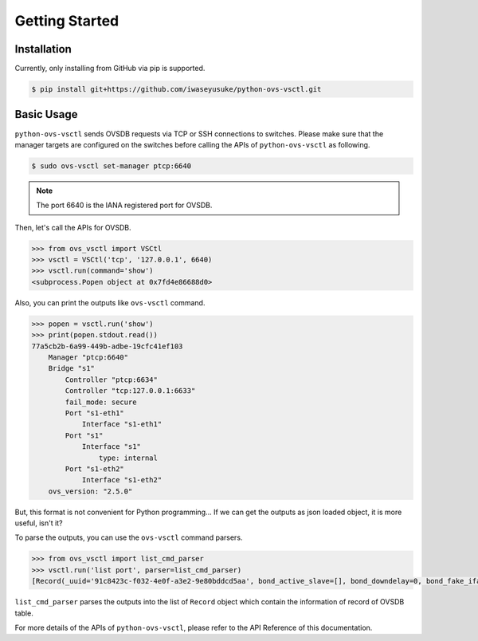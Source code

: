 Getting Started
===============

Installation
------------

Currently, only installing from GitHub via pip is supported.

.. code-block:: bash

    $ pip install git+https://github.com/iwaseyusuke/python-ovs-vsctl.git


Basic Usage
-----------

``python-ovs-vsctl`` sends OVSDB requests via TCP or SSH connections to
switches.
Please make sure that the manager targets are configured on the switches
before calling the APIs of ``python-ovs-vsctl`` as following.

.. code-block:: bash

    $ sudo ovs-vsctl set-manager ptcp:6640


.. Note::

    The port 6640 is the IANA registered port for OVSDB.


Then, let's call the APIs for OVSDB.

.. code-block:: python

    >>> from ovs_vsctl import VSCtl
    >>> vsctl = VSCtl('tcp', '127.0.0.1', 6640)
    >>> vsctl.run(command='show')
    <subprocess.Popen object at 0x7fd4e86688d0>


Also, you can print the outputs like ``ovs-vsctl`` command.

.. code-block:: python

    >>> popen = vsctl.run('show')
    >>> print(popen.stdout.read())
    77a5cb2b-6a99-449b-adbe-19cfc41ef103
        Manager "ptcp:6640"
        Bridge "s1"
            Controller "ptcp:6634"
            Controller "tcp:127.0.0.1:6633"
            fail_mode: secure
            Port "s1-eth1"
                Interface "s1-eth1"
            Port "s1"
                Interface "s1"
                    type: internal
            Port "s1-eth2"
                Interface "s1-eth2"
        ovs_version: "2.5.0"


But, this format is not convenient for Python programming...
If we can get the outputs as json loaded object, it is more useful, isn't it?

To parse the outputs, you can use the ``ovs-vsctl`` command parsers.

.. code-block:: python

    >>> from ovs_vsctl import list_cmd_parser
    >>> vsctl.run('list port', parser=list_cmd_parser)
    [Record(_uuid='91c8423c-f032-4e0f-a3e2-9e80bddcd5aa', bond_active_slave=[], bond_downdelay=0, bond_fake_iface=False, bond_mode=[], bond_updelay=0, external_ids={}, fake_bridge=False, interfaces='59a88084-fb01-4d0f-b413-0905336e5957', lacp=[], mac=[], name='s1-eth1', other_config={}, qos=[], rstp_statistics={}, rstp_status={}, statistics={}, status={}, tag=[], trunks=[], vlan_mode=[]), Record(_uuid='99f9d4a5-948d-4ed6-9b4c-4d64ada88e5a', bond_active_slave=[], bond_downdelay=0, bond_fake_iface=False, bond_mode=[], bond_updelay=0, external_ids={}, fake_bridge=False, interfaces='8df33dba-cb3b-4d72-891a-9591f2d1e115', lacp=[], mac=[], name='s1', other_config={}, qos=[], rstp_statistics={}, rstp_status={}, statistics={}, status={}, tag=[], trunks=[], vlan_mode=[]), Record(_uuid='ba7fee67-2e97-470a-9df5-446d72fa1645', bond_active_slave=[], bond_downdelay=0, bond_fake_iface=False, bond_mode=[], bond_updelay=0, external_ids={}, fake_bridge=False, interfaces='bab7f26e-be1e-431c-bd99-27fed50c94c5', lacp=[], mac=[], name='s1-eth2', other_config={}, qos=[], rstp_statistics={}, rstp_status={}, statistics={}, status={}, tag=[], trunks=[], vlan_mode=[])]


``list_cmd_parser`` parses the outputs into the list of ``Record`` object
which contain the information of record of OVSDB table.

For more details of the APIs of ``python-ovs-vsctl``, please refer to
the API Reference of this documentation.
